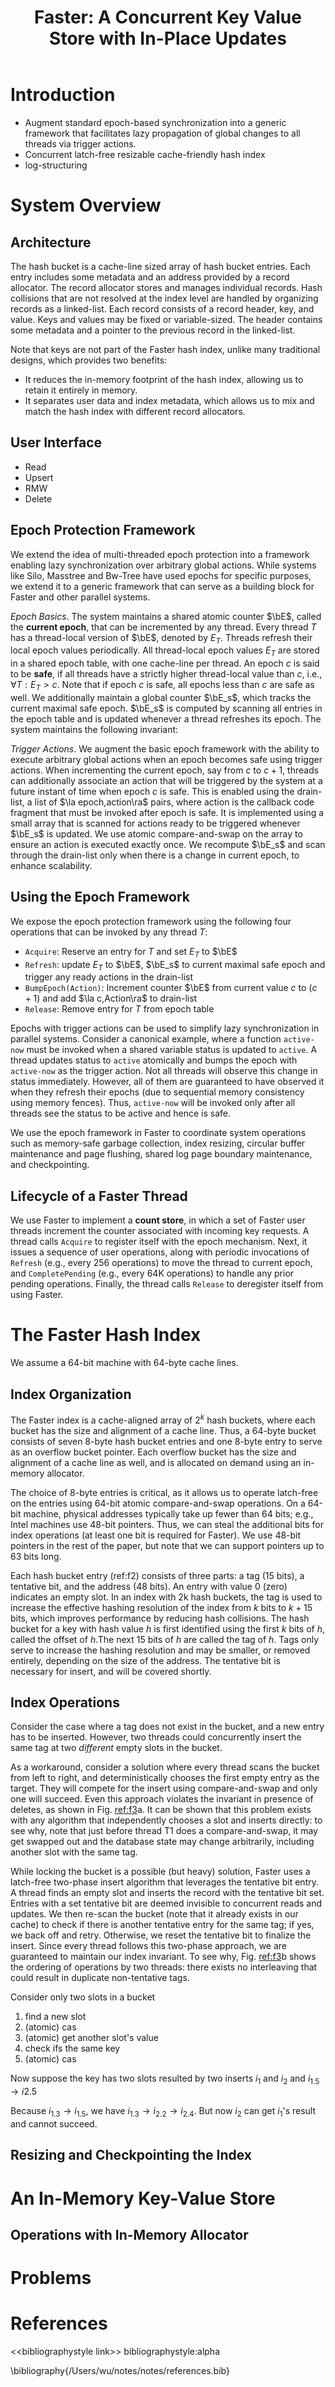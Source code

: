 #+title: Faster: A Concurrent Key Value Store with In-Place Updates

#+AUTHOR:
#+LATEX_HEADER: \input{/Users/wu/notes/preamble.tex}
#+EXPORT_FILE_NAME: ../../latex/papers/storage/faster_concurrent_key_value_store_with_in_place_updates.tex
#+LATEX_HEADER: \graphicspath{{../../../paper/storage/}}
#+OPTIONS: toc:nil
#+STARTUP: shrink
* Introduction
        * Augment standard epoch-based synchronization into a generic framework that facilitates lazy
          propagation of global changes to all threads via trigger actions.
        * Concurrent latch-free resizable cache-friendly hash index
        * log-structuring
* System Overview
** Architecture
        #+ATTR_LATEX: :width .8\textwidth :float nil
        #+NAME:
        #+CAPTION:
        [[../../images/papers/219.png]]

        The hash bucket is a cache-line sized array of hash bucket entries. Each entry includes some metadata
        and an address provided by a record allocator. The record allocator stores and manages individual
        records. Hash collisions that are not resolved at the index level are handled by organizing records as
        a linked-list. Each record consists of a record header, key, and value. Keys and values may be fixed
        or variable-sized. The header contains some metadata and a pointer to the previous record in the
        linked-list.

        Note that keys are not part of the Faster hash index, unlike many traditional designs, which provides
        two benefits:
        * It reduces the in-memory footprint of the hash index, allowing us to retain it entirely in memory.
        * It separates user data and index metadata, which allows us to mix and match the hash index with
          different record allocators.
** User Interface
        * Read
        * Upsert
        * RMW
        * Delete
** Epoch Protection Framework
        We extend the idea of multi-threaded epoch protection into a framework enabling lazy synchronization
        over arbitrary global actions. While systems like Silo, Masstree and Bw-Tree have used epochs for
        specific purposes, we extend it to a generic framework that can serve as a building block for Faster
        and other parallel systems.

        /Epoch Basics/. The system maintains a shared atomic counter \(\bE\), called the *current epoch*, that
        can be incremented by any thread. Every thread \(T\) has a thread-local version of \(\bE\), denoted by
        \(E_T\). Threads refresh their local epoch values periodically. All thread-local epoch values \(E_T\)
        are stored in a shared epoch table, with one cache-line per thread. An epoch \(c\) is said to be *safe*,
        if all threads have a strictly higher thread-local value than \(c\), i.e., \(\forall T:E_T>c\). Note
        that if epoch \(c\) is safe, all epochs less than \(c\) are safe as well. We additionally maintain a
        global counter \(\bE_s\), which tracks the current maximal safe epoch. \(\bE_s\) is computed by
        scanning all entries in the epoch table and is updated whenever a thread refreshes its epoch. The
        system maintains the following invariant:
        \begin{equation*}
        \forall T:\bE_s<E_T<\bE
        \end{equation*}


        /Trigger Actions/. We augment the basic epoch framework with the ability to execute arbitrary global
        actions when an epoch becomes safe using trigger actions. When incrementing the current epoch, say
        from \(c\) to \(c+1\), threads can additionally associate an action that will be triggered by the
        system at a future instant of time when epoch \(c\) is safe. This is enabled using the drain-list, a
        list of \(\la epoch,action\ra\) pairs, where action is the callback code fragment that must be invoked
        after epoch is safe. It is implemented using a small array that is scanned for actions ready to be
        triggered whenever \(\bE_s\) is updated. We use atomic compare-and-swap on the array to ensure an
        action is executed exactly once. We recompute \(\bE_s\) and scan through the drain-list only when
        there is a change in current epoch, to enhance scalability.
** Using the Epoch Framework
        We expose the epoch protection framework using the following four operations that can be invoked by
        any thread \(T\):
        * ~Acquire~: Reserve an entry for \(T\) and set \(E_T\) to \(\bE\)
        * ~Refresh~: update \(E_T\) to \(\bE\), \(\bE_s\) to current maximal safe epoch and trigger any ready
          actions in the drain-list
        * ~BumpEpoch(Action)~: Increment counter \(\bE\) from current value \(c\) to \((c+1)\) and add
          \(\la c,Action\ra\) to drain-list
        * ~Release~: Remove entry for \(T\) from epoch table

        Epochs with trigger actions can be used to simplify lazy synchronization in parallel systems. Consider
        a canonical example, where a function ~active-now~ must be invoked when a shared variable status is
        updated to ~active~. A thread updates status to ~active~ atomically and bumps the epoch with ~active-now~ as
        the trigger action. Not all threads will observe this change in status immediately. However, all of
        them are guaranteed to have observed it when they refresh their epochs (due to sequential memory
        consistency using memory fences). Thus, ~active-now~ will be invoked only after all threads see the
        status to be active and hence is safe.

        We use the epoch framework in Faster to coordinate system operations such as memory-safe garbage
        collection, index resizing, circular buffer maintenance and page flushing, shared log page boundary
        maintenance, and checkpointing.
** Lifecycle of a Faster Thread
        We use Faster to implement a *count store*, in which a set of Faster user threads increment the counter
        associated with incoming key requests. A thread calls ~Acquire~ to register itself with the epoch
        mechanism. Next, it issues a sequence of user operations, along with periodic invocations of ~Refresh~
        (e.g., every 256 operations) to move the thread to current epoch, and ~CompletePending~ (e.g., every 64K
        operations) to handle any prior pending operations. Finally, the thread calls ~Release~ to deregister
        itself from using Faster.
* The Faster Hash Index
        We assume a 64-bit machine with 64-byte cache lines.
** Index Organization
        #+ATTR_LATEX: :width .8\textwidth :float nil
        #+NAME: f2
        #+CAPTION:
        [[../../images/papers/220.png]]

        The Faster index is a cache-aligned array of \(2^k\) hash buckets, where each bucket has the size and
        alignment of a cache line. Thus, a 64-byte bucket consists of seven 8-byte hash bucket entries and one
        8-byte entry to serve as an overflow bucket pointer. Each overflow bucket has the size and alignment
        of a cache line as well, and is allocated on demand using an in-memory allocator.

        The choice of 8-byte entries is critical, as it allows us to operate latch-free on the entries using
        64-bit atomic compare-and-swap operations. On a 64-bit machine, physical addresses typically take up
        fewer than 64 bits; e.g., Intel machines use 48-bit pointers. Thus, we can steal the additional bits
        for index operations (at least one bit is required for Faster). We use 48-bit pointers in the rest of
        the paper, but note that we can support pointers up to 63 bits long.

        Each hash bucket entry (ref:f2) consists of three parts: a tag (15 bits), a tentative bit, and the
        address (48 bits). An entry with value 0 (zero) indicates an empty slot. In an index with 2k hash
        buckets, the tag is used to increase the effective hashing resolution of the index from \(k\) bits to
        \(k+15\) bits, which improves performance by reducing hash collisions. The hash bucket for a key with
        hash value \(h\) is first identified using the first \(k\) bits of \(h\), called the offset of
        \(h\).The next 15 bits of \(h\) are called the tag of \(h\). Tags only serve to increase the hashing
        resolution and may be smaller, or removed entirely, depending on the size of the address. The
        tentative bit is necessary for insert, and will be covered shortly.
** Index Operations
        Consider the case where a tag does not exist in the bucket, and a new entry has to be inserted.
        However, two threads could concurrently insert the same tag at two /different/ empty slots in the
        bucket.

        #+ATTR_LATEX: :width .8\textwidth :float nil
        #+NAME: f3
        #+CAPTION:
        [[../../images/papers/221.png]]

        As a workaround, consider a solution where every thread scans the bucket from left to right, and
        deterministically chooses the first empty entry as the target. They will compete for the insert using
        compare-and-swap and only one will succeed. Even this approach violates the invariant in presence of
        deletes, as shown in Fig. [[ref:f3]]a. It can be shown that this problem exists with any algorithm that
        independently chooses a slot and inserts directly: to see why, note that just before thread T1 does a
        compare-and-swap, it may get swapped out and the database state may change arbitrarily, including
        another slot with the same tag.

        While locking the bucket is a possible (but heavy) solution, Faster uses a latch-free two-phase insert
        algorithm that leverages the tentative bit entry. A thread finds an empty slot and inserts the record
        with the tentative bit set. Entries with a set tentative bit are deemed invisible to concurrent reads
        and updates. We then re-scan the bucket (note that it already exists in our cache) to check if there
        is another tentative entry for the same tag; if yes, we back off and retry. Otherwise, we reset the
        tentative bit to finalize the insert. Since every thread follows this two-phase approach, we are
        guaranteed to maintain our index invariant. To see why, Fig. [[ref:f3]]b shows the ordering of operations
        by  two threads: there exists no interleaving that could result in duplicate non-tentative tags.

        #+LATEX: \wu{
        Consider only two slots in a bucket
        1. find a new slot
        2. (atomic) cas
        3. (atomic) get another slot's value
        4. check ifs the same key
        5. (atomic) cas


        Now suppose the key has two slots resulted by two inserts \(i_1\) and \(i_2\) and \(i_1.5\to i2.5\)

        Because \(i_1.3\to i_1.5\), we have \(i_1.3\to i_2.2\to i_2.4\). But now \(i_2\)  can get \(i_1\)'s
        result and cannot succeed.
        #+LATEX: }
** Resizing and Checkpointing the Index
* An In-Memory Key-Value Store
** Operations with In-Memory Allocator
* Problems


* References
<<bibliographystyle link>>
bibliographystyle:alpha

\bibliography{/Users/wu/notes/notes/references.bib}

